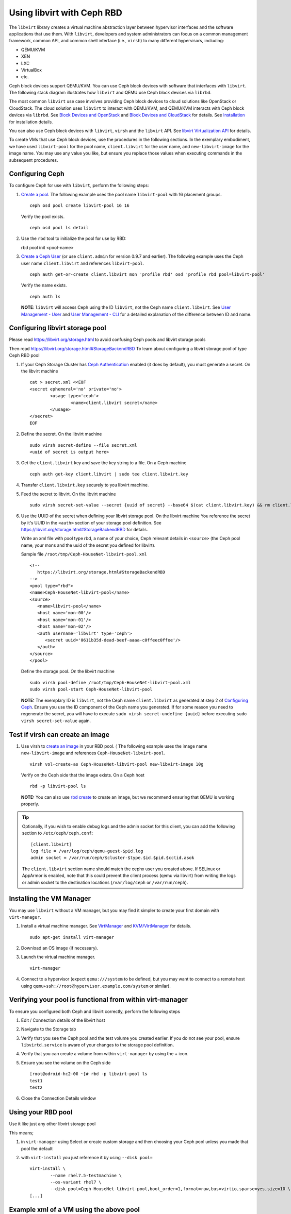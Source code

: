 =================================
 Using libvirt with Ceph RBD
=================================

.. index:: Ceph Block Device; libvirt

The ``libvirt`` library creates a virtual machine abstraction layer between 
hypervisor interfaces and the software applications that use them. With 
``libvirt``, developers and system administrators can focus on a common 
management framework, common API, and common shell interface (i.e., ``virsh``)
to many different hypervisors, including: 

- QEMU/KVM
- XEN
- LXC
- VirtualBox
- etc.

Ceph block devices support QEMU/KVM. You can use Ceph block devices with
software that interfaces with ``libvirt``. The following stack diagram
illustrates how ``libvirt`` and QEMU use Ceph block devices via ``librbd``. 


.. ditaa::  +---------------------------------------------------+
            |                     libvirt                       |
            +------------------------+--------------------------+
                                     |
                                     | configures
                                     v
            +---------------------------------------------------+
            |                       QEMU                        |
            +---------------------------------------------------+
            |                      librbd                       |
            +------------------------+-+------------------------+
            |          OSDs          | |        Monitors        |
            +------------------------+ +------------------------+


The most common ``libvirt`` use case involves providing Ceph block devices to
cloud solutions like OpenStack or CloudStack. The cloud solution uses
``libvirt`` to  interact with QEMU/KVM, and QEMU/KVM interacts with Ceph block
devices via  ``librbd``. See `Block Devices and OpenStack`_ and `Block Devices
and CloudStack`_ for details. See `Installation`_ for installation details.

You can also use Ceph block devices with ``libvirt``, ``virsh`` and the
``libvirt`` API. See `libvirt Virtualization API`_ for details.


To create VMs that use Ceph block devices, use the procedures in the following
sections. In the exemplary embodiment, we have used ``libvirt-pool`` for the pool
name, ``client.libvirt`` for the user name, and ``new-libvirt-image`` for  the
image name. You may use any value you like, but ensure you replace those values
when executing commands in the subsequent procedures.


Configuring Ceph
================

To configure Ceph for use with ``libvirt``, perform the following steps:

#. `Create a pool`_. The following example uses the 
   pool name ``libvirt-pool`` with 16 placement groups. ::

	ceph osd pool create libvirt-pool 16 16

   Verify the pool exists. :: 

	ceph osd pool ls detail

#. Use the ``rbd`` tool to initialize the pool for use by RBD::

   rbd pool init <pool-name>

#. `Create a Ceph User`_ (or use ``client.admin`` for version 0.9.7 and
   earlier). The following example uses the Ceph user name ``client.libvirt``
   and references ``libvirt-pool``. ::

	ceph auth get-or-create client.libvirt mon 'profile rbd' osd 'profile rbd pool=libvirt-pool'
	
   Verify the name exists. :: 
   
	ceph auth ls

   **NOTE**: ``libvirt`` will access Ceph using the ID ``libvirt``, 
   not the Ceph name ``client.libvirt``. See `User Management - User`_ and 
   `User Management - CLI`_ for a detailed explanation of the difference 
   between ID and name.	

Configuring libvirt storage pool
================================

Please read https://libvirt.org/storage.html
to avoid confusing Ceph pools and libvirt storage pools

Then read https://libvirt.org/storage.html#StorageBackendRBD
To learn about configuring a libvirt storage pool of type Ceph RBD pool

#. If your Ceph Storage Cluster has `Ceph Authentication`_ enabled (it does by 
   default), you must generate a secret. On the libvirt machine :: 

	cat > secret.xml <<EOF
	<secret ephemeral='no' private='no'>
		<usage type='ceph'>
			<name>client.libvirt secret</name>
		</usage>
	</secret>
	EOF

#. Define the secret. On the libvirt machine ::

	sudo virsh secret-define --file secret.xml
	<uuid of secret is output here>

#. Get the ``client.libvirt`` key and save the key string to a file. On a Ceph machine ::

	ceph auth get-key client.libvirt | sudo tee client.libvirt.key

#. Transfer ``client.libvirt.key`` securely to you libvirt machine.

#. Feed the secret to libvirt. On the libvirt machine ::

	sudo virsh secret-set-value --secret {uuid of secret} --base64 $(cat client.libvirt.key) && rm client.libvirt.key secret.xml

#. Use the UUID of the secret when defining your libvirt storage pool. On the libvirt machine
   You reference the secret by it's UUID in the ``<auth>`` section of your storage pool definition.
   See https://libvirt.org/storage.html#StorageBackendRBD for details.

   Write an xml file with pool type rbd, a name of your choice, Ceph relevant details
   in ``<source>`` (the Ceph pool name, your mons and the uuid of the secret you defined
   for libvirt).

   Sample file ``/root/tmp/Ceph-HouseNet-libvirt-pool.xml`` ::

      <!--
         https://libvirt.org/storage.html#StorageBackendRBD
      -->
      <pool type="rbd">
      <name>Ceph-HouseNet-libvirt-pool</name>
      <source>
         <name>libvirt-pool</name>
         <host name='mon-00'/>
         <host name='mon-01'/>
         <host name='mon-02'/>
         <auth username='libvirt' type='ceph'>
            <secret uuid='0611b35d-dead-beef-aaaa-c0ffeec0ffee'/>
         </auth>
      </source>
      </pool>

   Define the storage pool. On the libvirt machine ::

      sudo virsh pool-define /root/tmp/Ceph-HouseNet-libvirt-pool.xml
      sudo virsh pool-start Ceph-HouseNet-libvirt-pool

   **NOTE:** The exemplary ID is ``libvirt``, not the Ceph name 
   ``client.libvirt`` as generated at step 2 of `Configuring Ceph`_. Ensure 
   you use the ID component of the Ceph name you generated. If for some reason 
   you need to regenerate the secret, you will have to execute 
   ``sudo virsh secret-undefine {uuid}`` before executing 
   ``sudo virsh secret-set-value`` again.

Test if virsh can create an image
=================================

#. Use virsh to `create an image`_ in your RBD pool. (
   The following example uses the image name ``new-libvirt-image``
   and references ``Ceph-HouseNet-libvirt-pool``. ::

	virsh vol-create-as Ceph-HouseNet-libvirt-pool new-libvirt-image 10g

   Verify on the Ceph side that the image exists. On a Ceph host :: 

	rbd -p libvirt-pool ls

   **NOTE:** You can also use `rbd create`_ to create an image, but we
   recommend ensuring that QEMU is working properly.

.. tip:: Optionally, if you wish to enable debug logs and the admin socket for
   this client, you can add the following section to ``/etc/ceph/ceph.conf``::

	[client.libvirt]
	log file = /var/log/ceph/qemu-guest-$pid.log
	admin socket = /var/run/ceph/$cluster-$type.$id.$pid.$cctid.asok

   The ``client.libvirt`` section name should match the cephx user you created
   above. If SELinux or AppArmor is enabled, note that this could prevent the
   client process (qemu via libvirt) from writing the logs or admin socket to
   the destination locations (``/var/log/ceph`` or ``/var/run/ceph``).



Installing the VM Manager
=========================

You may use ``libvirt`` without a VM manager, but you may find it simpler to
create your first domain with ``virt-manager``. 

#. Install a virtual machine manager. See `VirtManager`_ and `KVM/VirtManager`_ for details. ::

	sudo apt-get install virt-manager

#. Download an OS image (if necessary).

#. Launch the virtual machine manager. :: 

	virt-manager

#. Connect to a hypervisor (expect ``qemu:///system`` to be defined, but you may want to connect
   to a remote host using ``qemu+ssh://root@hypervisor.example.com/system`` or similar).



Verifying your pool is functional from within virt-manager
==========================================================

To ensure you configured both Ceph and libvirt correctly,
perform the following steps

#. Edit / Connection details
   of the libvirt host

#. Navigate to the Storage tab

#. Verify that you see the Ceph pool
   and the test volume you created earlier.
   If you do not see your pool, ensure ``libvirtd.service`` is aware
   of your changes to the storage pool definition.

#. Verify that you can create a volume from within ``virt-manager``
   by using the + icon.

#. Ensure you see the volume on the Ceph side ::

	[root@odroid-hc2-00 ~]# rbd -p libvirt-pool ls
	test1
	test2

#. Close the Connection Details window

Using your RBD pool
===================

Use it like just any other libvirt storage pool

This means;

#) in ``virt-manager`` using Select or create custom storage and then choosing your Ceph pool
   unless you made that pool the default

#) with ``virt-install`` you just reference it by using ``--disk pool=`` ::

	virt-install \
		--name rhel7.5-testmachine \
		--os-variant rhel7 \
		--disk pool=Ceph-HouseNet-libvirt-pool,boot_order=1,format=raw,bus=virtio,sparse=yes,size=10 \
	[...]

Example xml of a VM using the above pool
========================================

``virsh dumpxml rhel7.5-testmachine`` ::

	[...]
	<disk type='network' device='disk'>
		<driver name='qemu' type='raw'/>
		<auth username='libvirt'>
			<secret type='ceph' uuid='0611b35d-dead-beef-aaaa-c0ffeec0ffee'/>
		</auth>
		<source protocol='rbd' name='libvirt-pool/test1'>
			<host name='odroid-hc2-00'/>
			<host name='odroid-hc2-01'/>
			<host name='odroid-hc2-02'/>
		</source>
		<target dev='vda' bus='virtio'/>
		<alias name='virtio-disk0'/>
		<address type='pci' domain='0x0000' bus='0x00' slot='0x07' function='0x0'/>
	</disk>
	[...]

FIXME:: most of what follows binds one vol from a Ceph pool, the above tries to
get the use to use a pool on the libvirt side too, reword below as necessary

Creating a VM in virt-manager
=============================

To create a VM with ``virt-manager``, perform the following steps:

#. Press the **Create New Virtual Machine** button. 

#. Name the new virtual machine domain. In the exemplary embodiment, we
   use the name ``libvirt-virtual-machine``. You may use any name you wish,
   but ensure you replace ``libvirt-virtual-machine`` with the name you 
   choose in subsequent commandline and configuration examples. :: 

	libvirt-virtual-machine

#. Import the image. If you choose to create your VM from an image that is  ::

	/path/to/image/recent-linux.img

   **NOTE:** Import a recent image. Some older images may not rescan for 
   virtual devices properly.

   **NOTE:** You can also install your VM by attaching an ISO or network booting.
   
#. Configure and start the VM.
   Be sure to choose your Ceph pool unless you made that pool the default.


#. You may use ``virsh list`` to verify the VM domain exists. ::

	sudo virsh list

#. Login to the VM (root/root on some recent-linux.img)
   use ``fio`` to test the RBD backed disk your VM is running on if you want to get
   an indication of what performance your Ceph cluster can give the VM.


Summary
=======

Once you have configured ``libvirt`` to use a Ceph pool, you can run any VM with
virtual disk that reside on Ceph.
To verify that the VM and Ceph are communicating, you may perform the
following procedures.


#. Check to see if Ceph is running:: 

	ceph health

#. Check to see if the VM is running. :: 

	sudo virsh list

#. Check to see if the VM is communicating with Ceph. Replace 
   ``{vm-domain-name}`` with the name of your VM domain:: 

	sudo virsh qemu-monitor-command --hmp {vm-domain-name} 'info block'

#. Check to see if the device from ``virsh dumpxml {vm-domain-name}``, look for ``<target dev='vda' bus='virtio'/>``, appears
   under ``/dev`` or under ``/proc/partitions`` in the VM. :: 
   
	lsblk
	ls dev
	cat proc/partitions

If everything looks okay, you are using the Ceph block device 
within your VM.

missing storage backend for network files using rbd protocol
============================================================

Please see;
- https://access.redhat.com/solutions/4252871
- https://bugzilla.redhat.com/show_bug.cgi?id=1724808

If you find yuour logs spammed with 

	error : virStorageFileBackendForType:142 : internal error: missing storage backend for network files using rbd protocol
	error : virStorageFileBackendForType:142 : internal error: missing storage backend for network files using rbd protocol
	error : virStorageFileBackendForType:142 : internal error: missing storage backend for network files using rbd protocol
	error : virStorageFileBackendForType:142 : internal error: missing storage backend for network files using rbd protocol
	error : virStorageFileBackendForType:142 : internal error: missing storage backend for network files using rbd protocol
	error : virStorageFileBackendForType:142 : internal error: missing storage backend for network files using rbd protocol
	error : virStorageFileBackendForType:142 : internal error: missing storage backend for network files using rbd protocol
	error : virStorageFileBackendForType:142 : internal error: missing storage backend for network files using rbd protocol
	error : virStorageFileBackendForType:142 : internal error: missing storage backend for network files using rbd protocol
	error : virStorageFileBackendForType:142 : internal error: missing storage backend for network files using rbd protocol
	error : virStorageFileBackendForType:142 : internal error: missing storage backend for network files using rbd protocol
	error : virStorageFileBackendForType:142 : internal error: missing storage backend for network files using rbd protocol
	error : virStorageFileBackendForType:142 : internal error: missing storage backend for network files using rbd protocol

.. _Installation: ../../install
.. _libvirt Virtualization API: http://www.libvirt.org
.. _Block Devices and OpenStack: ../rbd-openstack
.. _Block Devices and CloudStack: ../rbd-cloudstack
.. _Create a pool: ../../rados/operations/pools#create-a-pool
.. _Create a Ceph User: ../../rados/operations/user-management#add-a-user
.. _create an image: ../qemu-rbd#creating-images-with-qemu
.. _Virsh Command Reference: http://www.libvirt.org/virshcmdref.html
.. _VirtManager: https://virt-manager.org/
.. _KVM/VirtManager: https://help.ubuntu.com/community/KVM/VirtManager
.. _Ceph Authentication: ../../rados/configuration/auth-config-ref
.. _Disks: http://www.libvirt.org/formatdomain.html#elementsDisks
.. _rbd create: ../rados-rbd-cmds#creating-a-block-device-image
.. _User Management - User: ../../rados/operations/user-management#user
.. _User Management - CLI: ../../rados/operations/user-management#command-line-usage
.. _Virtio: http://www.linux-kvm.org/page/Virtio
